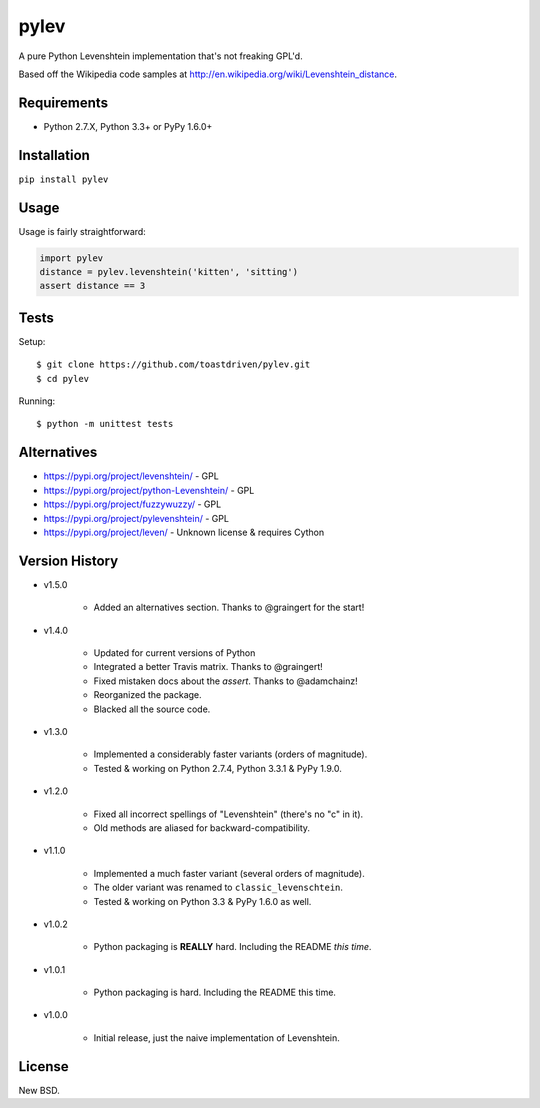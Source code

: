 pylev
=====

A pure Python Levenshtein implementation that's not freaking GPL'd.

Based off the Wikipedia code samples at
http://en.wikipedia.org/wiki/Levenshtein_distance.

.. image:: https://pepy.tech/badge/pylev
   :target: https://pepy.tech/project/pylev
.. image:: https://travis-ci.com/toastdriven/pylev.svg?branch=main
   :target: http://travis-ci.com/toastdriven/pylev


Requirements
------------

* Python 2.7.X, Python 3.3+ or PyPy 1.6.0+


Installation
------------

``pip install pylev``


Usage
-----

Usage is fairly straightforward:

.. code-block:: python

    import pylev
    distance = pylev.levenshtein('kitten', 'sitting')
    assert distance == 3


Tests
-----

Setup::

    $ git clone https://github.com/toastdriven/pylev.git
    $ cd pylev

Running::

    $ python -m unittest tests


Alternatives
------------

* https://pypi.org/project/levenshtein/ - GPL
* https://pypi.org/project/python-Levenshtein/ - GPL
* https://pypi.org/project/fuzzywuzzy/ - GPL
* https://pypi.org/project/pylevenshtein/ - GPL
* https://pypi.org/project/leven/ - Unknown license & requires Cython


Version History
---------------

* v1.5.0

    * Added an alternatives section. Thanks to @graingert for the start!

* v1.4.0

    * Updated for current versions of Python
    * Integrated a better Travis matrix. Thanks to @graingert!
    * Fixed mistaken docs about the `assert`. Thanks to @adamchainz!
    * Reorganized the package.
    * Blacked all the source code.

* v1.3.0

    * Implemented a considerably faster variants (orders of magnitude).
    * Tested & working on Python 2.7.4, Python 3.3.1 & PyPy 1.9.0.

* v1.2.0

    * Fixed all incorrect spellings of "Levenshtein" (there's no "c" in it).
    * Old methods are aliased for backward-compatibility.

* v1.1.0

    * Implemented a much faster variant (several orders of magnitude).
    * The older variant was renamed to ``classic_levenschtein``.
    * Tested & working on Python 3.3 & PyPy 1.6.0 as well.

* v1.0.2

    * Python packaging is **REALLY** hard. Including the README *this time*.

* v1.0.1

    * Python packaging is hard. Including the README this time.

* v1.0.0

    * Initial release, just the naive implementation of Levenshtein.


License
-------

New BSD.

